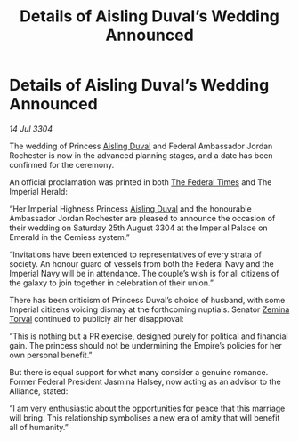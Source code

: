 :PROPERTIES:
:ID:       824f1a59-8773-4391-8e76-b0614892c963
:END:
#+title: Details of Aisling Duval’s Wedding Announced
#+filetags: :3304:galnet:

* Details of Aisling Duval’s Wedding Announced

/14 Jul 3304/

The wedding of Princess [[id:b402bbe3-5119-4d94-87ee-0ba279658383][Aisling Duval]] and Federal Ambassador Jordan Rochester is now in the advanced planning stages, and a date has been confirmed for the ceremony. 

An official proclamation was printed in both [[id:be5df73c-519d-45ed-a541-9b70bc8ae97c][The Federal Times]] and The Imperial Herald: 

“Her Imperial Highness Princess [[id:b402bbe3-5119-4d94-87ee-0ba279658383][Aisling Duval]] and the honourable Ambassador Jordan Rochester are pleased to announce the occasion of their wedding on Saturday 25th August 3304 at the Imperial Palace on Emerald in the Cemiess system.” 

“Invitations have been extended to representatives of every strata of society. An honour guard of vessels from both the Federal Navy and the Imperial Navy will be in attendance. The couple’s wish is for all citizens of the galaxy to join together in celebration of their union.” 

There has been criticism of Princess Duval’s choice of husband, with some Imperial citizens voicing dismay at the forthcoming nuptials. Senator [[id:d8e3667c-3ba1-43aa-bc90-dac719c6d5e7][Zemina Torval]] continued to publicly air her disapproval: 

“This is nothing but a PR exercise, designed purely for political and financial gain. The princess should not be undermining the Empire’s policies for her own personal benefit.” 

But there is equal support for what many consider a genuine romance. Former Federal President Jasmina Halsey, now acting as an advisor to the Alliance, stated: 

“I am very enthusiastic about the opportunities for peace that this marriage will bring. This relationship symbolises a new era of amity that will benefit all of humanity.”
